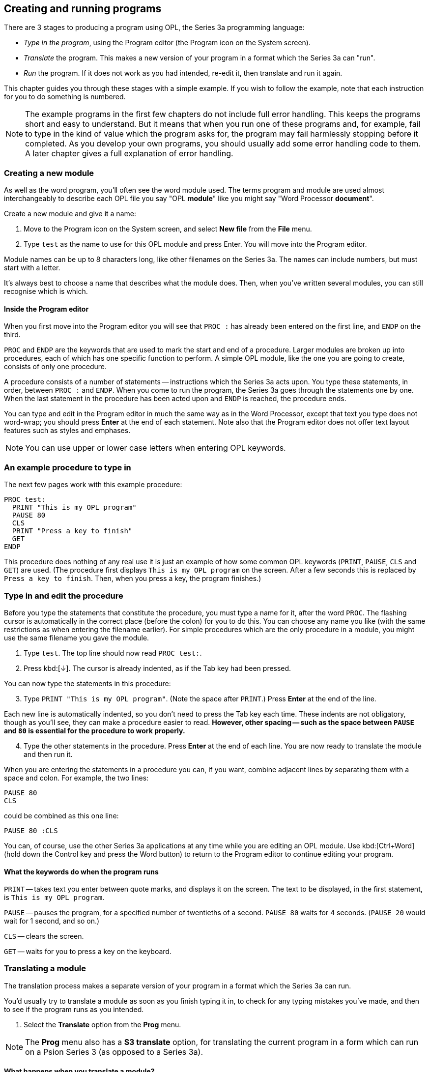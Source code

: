 == Creating and running programs

====
There are 3 stages to producing a program using OPL, the Series 3a programming language:

* _Type in the program_, using the Program editor (the Program icon on the System screen).

* _Translate_ the program.
This makes a new version of your program in a format which the Series 3a can "run".

* _Run_ the program.
If it does not work as you had intended, re-edit it, then translate and run it again.

This chapter guides you through these stages with a simple example.
If you wish to follow the example, note that each instruction for you to do something is numbered.
====

NOTE: The example programs in the first few chapters do not include full error handling.
This keeps the programs short and easy to understand.
But it means that when you run one of these programs and, for example, fail to type in the kind of value which the program asks for, the program may fail harmlessly stopping before it completed.
As you develop your own programs, you should usually add some error handling code to them.
A later chapter gives a full explanation of error handling.


=== Creating a new module

As well as the word program, you'll often see the word module used.
The terms program and module are used almost interchangeably to describe each OPL file you say "OPL *module*" like you might say "Word Processor *document*".

Create a new module and give it a name:

1. Move to the Program icon on the System screen, and select *New file* from the *File* menu.

2. Type `test` as the name to use for this OPL module and press Enter.
You will move into the Program editor.

Module names can be up to 8 characters long, like other filenames on the Series 3a.
The names can include numbers, but must start with a letter.

It's always best to choose a name that describes what the module does.
Then, when you've written several modules, you can still recognise which is which.

==== Inside the Program editor

When you first move into the Program editor you will see that `PROC :` has already been entered on the first line, and `ENDP` on the third.

`PROC` and `ENDP` are the keywords that are used to mark the start and end of a procedure.
Larger modules are broken up into procedures, each of which has one specific function to perform. 
A simple OPL module, like the one you are going to create, consists of only one procedure.

A procedure consists of a number of statements -- instructions which the Series 3a acts upon. 
You type these statements, in order, between `PROC :` and `ENDP`. 
When you come to run the program, the Series 3a goes through the statements one by one.
When the last statement in the procedure has been acted upon and `ENDP` is reached, the procedure ends.

You can type and edit in the Program editor in much the same way as in the Word Processor, except that text you type does not word-wrap; you should press *Enter* at the end of each statement.
Note also that the Program editor does not offer text layout features such as styles and emphases.

NOTE: You can use upper or lower case letters when entering OPL keywords.

=== An example procedure to type in

The next few pages work with this example procedure:

[opl,code]
----
PROC test:
  PRINT "This is my OPL program"
  PAUSE 80
  CLS
  PRINT "Press a key to finish"
  GET
ENDP
----

This procedure does nothing of any real use it is just an example of how some common OPL keywords (`PRINT`, `PAUSE`, `CLS` and `GET`) are used.
(The procedure first displays `This is my OPL program` on the screen.
After a few seconds this is replaced by `Press a key to finish`.
Then, when you press a key, the program finishes.)

=== Type in and edit the procedure

Before you type the statements that constitute the procedure, you must type a name for it, after the word `PROC`.
The flashing cursor is automatically in the correct place (before the colon) for you to do this.
You can choose any name you like (with the same restrictions as when entering the filename earlier).
For simple procedures which are the only procedure in a module, you might use the same filename you gave the module.

1. Type `test`.
The top line should now read `PROC test:`.

2. Press kbd:[&darr;].
The cursor is already indented, as if the Tab key had been pressed.

You can now type the statements in this procedure:

[start=3]
3. Type `PRINT "This is my OPL program"`.
(Note the space after `PRINT`.)
Press *Enter* at the end of the line.

Each new line is automatically indented, so you don't need to press the Tab key each time.
These indents are not obligatory, though as you'll see, they can make a procedure easier to read.
*However, other spacing -- such as the space between `PAUSE` and `80` is essential for the procedure to work properly.*

[start=4]
4. Type the other statements in the procedure.
Press *Enter* at the end of each line.
You are now ready to translate the module and then run it.

When you are entering the statements in a procedure you can, if you want, combine adjacent lines by separating them with a space and colon.
For example, the two lines:

[opl,code]
----
PAUSE 80
CLS
----

could be combined as this one line:

[opl,code]
----
PAUSE 80 :CLS
----

You can, of course, use the other Series 3a applications at any time while you are editing an OPL module.
Use kbd:[Ctrl+Word] (hold down the Control key and press the Word button) to return to the Program editor to continue editing your program.

==== What the keywords do when the program runs

`PRINT` -- takes text you enter between quote marks, and displays it on the screen.
The text to be displayed, in the first statement, is `This is my OPL program`.

`PAUSE` -- pauses the program, for a specified number of twentieths of a second.
`PAUSE 80` waits for 4 seconds.
(`PAUSE 20` would wait for 1 second, and so on.)

`CLS` -- clears the screen.

`GET` -- waits for you to press a key on the keyboard.

=== Translating a module

The translation process makes a separate version of your program in a format which the Series 3a can run.

You'd usually try to translate a module as soon as you finish typing it in, to check for any typing mistakes you've made, and then to see if the program runs as you intended.

1. Select the *Translate* option from the *Prog* menu.

NOTE: The *Prog* menu also has a *S3 translate* option, for translating the current program in a form which can run on a Psion Series 3 (as opposed to a Series 3a).

==== What happens when you translate a module?

*_First: the procedures in the module are checked for errors._*

If the Series 3a cannot understand a procedure, because of a typing error, a message is shown, such as "Syntax error".
The cursor is positioned at the point where the error was detected, so that you can correct it.
For example, you might have typed `PRONT "This is..."`, or `PAUSE80` without the space.

When you think you've corrected the mistake, select *Translate* from the *Prog* menu again.
If there is still a mistake, you are again taken back to where it was detected.

NOTE: If you've already used up almost all of the memory, the Series 3a may be unable to translate the program, and will report a 'No system memory' message.
You'll need to free some memory, as described in the _Troubleshooting_ chapter of the _User Guide_, before trying again.

*_When 'Translate' can find no more errors, the translation will succeed, producing a separate version of your module in a format which the Series 3a can run._*

There may still be errors in your program at this point because there are some errors which cannot be detected until you try to run the program.

==== Running after translating

When your module translates successfully, the *Run program* dialog is displayed, asking whether to run the translated module.
You'd usually run it straight away in order to test it.

NOTE: Running a module does require some free memory, so again a "No system memory" message is possible.

1. Press kbd:[Y] to run the module; the screen is cleared, and the module runs.

When the module has finished running, you return to the Program editor, with the cursor where it was before.

If an error occurs while the module is running, you will return to editing the module, with the cursor at the point where the error occurred.

=== File management

==== New OPL modules

You can create new OPL modules in the same way as new Word Processor documents.
Use the *New File* option in the Program editor, or move to the *Program* icon in the System screen and use its *New File* option.

Your module names are listed below the Program icon.
The word *Program* is shown below the icon if there are no modules at all.

The names under the RunOpl icon are those modules which have been translated successfully.

To re-edit an existing OPL program, use the *Open file* option in the Program editor, or move to the *Program* icon in the System screen and select the filename from the list.

==== Copying modules

Use the *Copy file* option in the System screen to copy modules (or translated modules).
See the User Guide for full details.
You can also use the *Save as* option in the Program editor itself, to make new copies of an OPL module.

==== Deleting modules

You can delete an OPL module (or a translated version) as you would any other file -- go to the System screen, move the highlight onto the file and use the *Delete file* option.

NOTE: If you delete all of your translated modules, the RunOpl icon will remain on the System screen, with the word *RunOpl* beneath it.

==== 'File or device in use'

If you see a 'File or device in use' error message when deleting or copying an OPL module, the file is open -- it is currently being edited in the Program editor.
Exit the file, eg with the Delete key in the System screen, then try again.

If it's the translated file you're trying to delete or copy, 'File or device in use' means that the translated file is currently running.
Stop the running program by pressing kbd:[Ctrl+Calc] (to go to the running program) then kbd:[Psion+Esc] (to stop it), and then you can try again.

=== More about running modules

==== Running from the Program editor

You can run a module at any time from within the Program editor, by selecting *Run* from the *Prog* menu.
This runs the *translated* version of your program; if you've made changes to the module and haven't translated it again, you must translate the module again, or the changes have no effect.

*Run* displays a dialog, letting you select the name of *any* translated module which you want to run.

==== Running modules from the System screen

The names of any successfully translated programs automatically appear under a new icon in the System screen.
The icon is just the word "OPL" in a speech bubble, and is called the *RunOpl* icon.
It appears at the right-hand end of the list of icons (past the Program icon), and is usually off the right-hand edge of the screen.
Just move the highlight onto the name of the translated program you want to run, and press kbd:[Enter].

Like the Program editor, RunOpl is assigned a keypress -- you can press kbd:[Ctrl+Calc] (hold down *Control* and press the *Calc* button) as the short-cut to move to the RunOpl icon, whatever you're doing.
(If there is a running program, this instead moves *directly* to it.)

When an OPL module has been successfully translated and run, you will usually run it from the System screen.
While you're still editing and testing, however, it's quicker to run it from inside the Program editor.
This also positions the cursor for you, if errors occur.

==== Stopping a program while it's running

*To stop a running program, press kbd:[Psion+Esc].*
(If you've gone away from the running program it will still be running, and you must first return to it -- perhaps by pressing kbd:[Ctrl+Calc] and/or selecting it from under the RunOpl icon in the System screen -- before pressing kbd:[Psion+Esc].)

*To pause a running program, press kbd:[Ctrl+S].*
It will be paused as soon as it next tries to display something on the screen.
Press any other key to let the program resume running.

==== Displaying a status window

A temporary status window is always available while an OPL program is running.
Press kbd:[Psion+Menu] to see it.
As you'll see, there are keywords for displaying a status window yourself.

==== Looking at a running program

If you translate and run a module from the Program editor, the kbd:[Ctrl+Word] keypress will still return to the Program editor, even if the translated program has not finished running.
A 'Busy' message is shown -- you can move the cursor around the program as normal, but you can't edit it.

To return to the running version, select it from beneath the RunOpl icon in the System screen.
It will be in bold, at the top of the list, to show that it is currently running.
Alternatively, press kbd:[Ctrl+Calc].

==== Running more than one module

If a module is running, and you select a second one from the System screen, the first one is *not* replaced -- both modules run together, and will be in bold on the file list.
kbd:[Ctrl+Shift+Calc] swaps between them.

=== Menu options while editing

While you're typing in the procedure, all the options on the *Edit* menu -- such as *Copy text* and *Insert text* -- are available and can be used as in the Word Processor.
Refer to the chapter on the Word Processor in the User Guide for more information.

The menus available are the same as in the Word Processor, except that the 'Word' menu has been replaced by the *Prog* menu.
The *Prog* menu has options for translating and running the current program.
It also has a *Show error* option, to re-display an error which prevented successful translation, and an *Indentation* option, for setting the tab width and to turn auto-indentation on and off in the Program editor.

Unlike the Word Processor, the Program editor only ever uses one template for creating new files, called 'default'.
When you use the *New file* option, the *Use template* line is therefore unavailable; the new file is created using the 'default' template automatically.
If you wish to change the 'default' template, you can use the *Save as template* option to replace it with the current file.
*Do not try to swap templates between the Word Processor and the Program editor.*

*Set preferences* allows you to choose between bold/normal and mono/proportional text.
It also has options for showing tabs, spaces, paragraph ends, soft hyphens and forced line breaks.

There is no 'Password' option.

==== The DIAMOND (diamond) key

The *DIAMOND* key allows you to switch between a 'Normal' and an 'Outline' view of your OPL module.
The 'Outline' view lists only the names of each procedure, for quick navigation around the module.


=== SUMMARY

* Move to the Program icon in the System screen and select the *New file* option.
* Type in your procedure.
* Select 'Translate' from the 'Prog' menu.

When a module translates correctly you are given the option to run it.
You can run it again at any time, either with the menu:Prog[Run] menu item, or directly from the RunOpl icon in the System screen.
